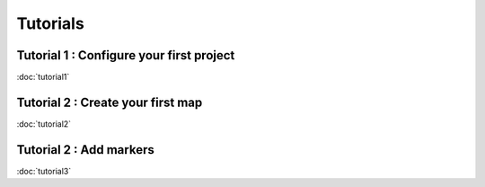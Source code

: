 Tutorials
============

Tutorial 1 : Configure your first project
-----------------------------------------

:doc:`tutorial1`

Tutorial 2 : Create your first map
----------------------------------

:doc:`tutorial2`

Tutorial 2 : Add markers
----------------------------------

:doc:`tutorial3`

